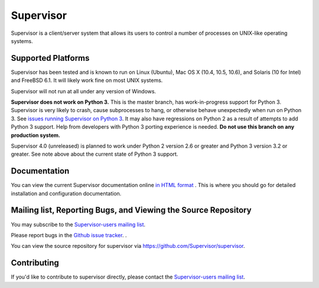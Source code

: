 Supervisor
==========

Supervisor is a client/server system that allows its users to
control a number of processes on UNIX-like operating systems.

Supported Platforms
-------------------

Supervisor has been tested and is known to run on Linux (Ubuntu), Mac OS X
(10.4, 10.5, 10.6), and Solaris (10 for Intel) and FreeBSD 6.1.  It will
likely work fine on most UNIX systems.

Supervisor will not run at all under any version of Windows.

**Supervisor does not work on Python 3.**  This is the master branch,
has work-in-progress support for Python 3.  Supervisor is very likely
to crash, cause subprocesses to hang, or otherwise behave unexpectedly
when run on Python 3.  See
`issues running Supervisor on Python 3 <https://github.com/Supervisor/supervisor/labels/python%203>`_.
It may also have regressions on Python 2 as a result of attempts to
add Python 3 support.  Help from developers with Python 3 porting
experience is needed.  **Do not use this branch on any production system.**

Supervisor 4.0 (unreleased) is planned to work under Python 2 version 2.6
or greater and Python 3 version 3.2 or greater.  See note above about the
current state of Python 3 support.

Documentation
-------------

You can view the current Supervisor documentation online `in HTML format
<http://supervisord.org/>`_ .  This is where you should go for detailed
installation and configuration documentation.

Mailing list, Reporting Bugs, and Viewing the Source Repository
---------------------------------------------------------------

You may subscribe to the `Supervisor-users mailing list
<http://lists.supervisord.org/mailman/listinfo/supervisor-users>`_.

Please report bugs in the `Github issue tracker
<https://github.com/Supervisor/supervisor/issues>`_.  .

You can view the source repository for supervisor via
`https://github.com/Supervisor/supervisor
<https://github.com/Supervisor/supervisor>`_.

Contributing
------------

If you'd like to contribute to supervisor directly, please contact the
`Supervisor-users mailing list
<http://lists.supervisord.org/mailman/listinfo/supervisor-users>`_.

